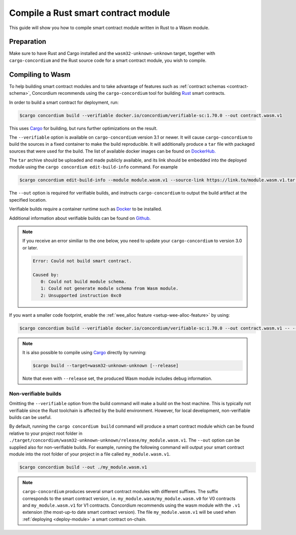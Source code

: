 .. _Rust: https://www.rust-lang.org/
.. _Cargo: https://doc.rust-lang.org/cargo/
.. _rust-analyzer: https://github.com/rust-analyzer/rust-analyzer

.. _compile-module:

====================================
Compile a Rust smart contract module
====================================

This guide will show you how to compile smart contract module written in Rust to
a Wasm module.

Preparation
===========

Make sure to have Rust and Cargo installed and the ``wasm32-unknown-unknown``
target, together with ``cargo-concordium`` and the Rust source code for a smart
contract module, you wish to compile.

.. seealso::

   For instructions on how to install the developer tools see
   :ref:`build-contract`.

Compiling to Wasm
=================

To help building smart contract modules and to take advantage of features
such as :ref:`contract schemas <contract-schema>`, Concordium recommends using the
``cargo-concordium`` tool for building Rust_ smart contracts.

In order to build a smart contract for deployment, run:

.. code-block:: console

   $cargo concordium build --verifiable docker.io/concordium/verifiable-sc:1.70.0 --out contract.wasm.v1

This uses Cargo_ for building, but runs further optimizations on the result.

The ``--verifiable`` option  is available on ``cargo-concordium`` version 3.1 or newer. It will cause ``cargo-concordium`` to build the sources
in a fixed container to make the build reproducible. It will additionally produce
a ``tar`` file with packaged sources that were used for the build. The list of
available docker images can be found on `DockerHub. <https://hub.docker.com/r/concordium/verifiable-sc>`_

The ``tar`` archive should be uploaded and made publicly available, and its
link should be embedded into the deployed module using the ``cargo concordium edit-build-info``
command. For example

.. code-block:: console

   $cargo concordium edit-build-info --module module.wasm.v1 --source-link https://link.to/module.wasm.v1.tar --verify


The ``--out`` option is required for verifiable builds, and instructs ``cargo-concordium`` to output the build artifact at the specified location.

Verifiable builds require a container runtime such as `Docker <https://www.docker.com/>`_ to be installed.

Additional information about verifiable builds can be found on `Github <https://github.com/Concordium/concordium-smart-contract-tools/blob/main/cargo-concordium/README.md#reproducible-and-verifiable-builds>`_.

.. Note::

   If you receive an error similiar to the one below, you need to update your ``cargo-concordium`` to version 3.0 or later.

   .. code-block:: console

      Error: Could not build smart contract.

      Caused by:
         0: Could not build module schema.
         1: Could not generate module schema from Wasm module.
         2: Unsupported instruction 0xc0

If you want a smaller code footprint, enable the :ref:`wee_alloc feature <setup-wee-alloc-feature>` by using:

.. code-block:: console

   $cargo concordium build --verifiable docker.io/concordium/verifiable-sc:1.70.0 --out contract.wasm.v1 -- --features wee_alloc

.. seealso::

   For building the schema for a smart contract module, some :ref:`further
   preparation is required <build-schema>`.
   Building and embedding the schema can and should be combined with a verifiable build using the ``--verifiable`` option.

.. note::

   It is also possible to compile using Cargo_ directly by running:

   .. code-block:: console

      $cargo build --target=wasm32-unknown-unknown [--release]

   Note that even with ``--release`` set, the produced Wasm module includes
   debug information.

Non-verifiable builds
---------------------

Omitting the ``--verifiable`` option from the build command will make a build on the host machine.
This is typically not verifiable since the Rust toolchain is affected by the build environment.
However, for local development, non-verifiable builds can be useful.

By default, running the ``cargo concordium build`` command will produce a smart contract module which can be found
relative to your project root folder in ``./target/concordium/wasm32-unknown-unknown/release/my_module.wasm.v1``.
The ``--out`` option can be supplied also for non-verifiable builds.
For example, running the following command will output your smart contract module into the root folder of your project in a file called ``my_module.wasm.v1``.

.. code-block:: console

   $cargo concordium build --out ./my_module.wasm.v1

.. note::

   ``cargo-concordium`` produces several smart contract modules with different suffixes. The suffix corresponds
   to the smart contract version, i.e. ``my_module.wasm/my_module.wasm.v0`` for V0 contracts and ``my_module.wasm.v1``
   for V1 contracts. Concordium recommends using the wasm module with the ``.v1`` extension
   (the most-up-to date smart contract version).
   The file ``my_module.wasm.v1`` will be used when :ref:`deploying <deploy-module>` a smart contract on-chain.
